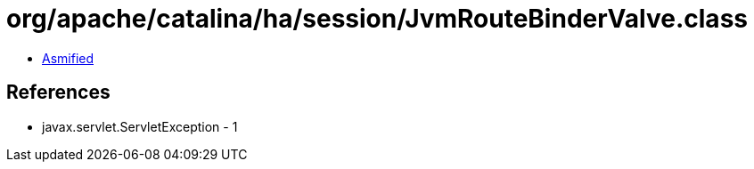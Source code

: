 = org/apache/catalina/ha/session/JvmRouteBinderValve.class

 - link:JvmRouteBinderValve-asmified.java[Asmified]

== References

 - javax.servlet.ServletException - 1
